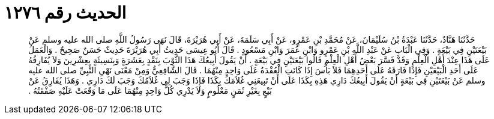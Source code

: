 
= الحديث رقم ١٢٧٦

[quote.hadith]
حَدَّثَنَا هَنَّادٌ، حَدَّثَنَا عَبْدَةُ بْنُ سُلَيْمَانَ، عَنْ مُحَمَّدِ بْنِ عَمْرٍو، عَنْ أَبِي سَلَمَةَ، عَنْ أَبِي هُرَيْرَةَ، قَالَ نَهَى رَسُولُ اللَّهِ صلى الله عليه وسلم عَنْ بَيْعَتَيْنِ فِي بَيْعَةٍ ‏.‏ وَفِي الْبَابِ عَنْ عَبْدِ اللَّهِ بْنِ عَمْرٍو وَابْنِ عُمَرَ وَابْنِ مَسْعُودٍ ‏.‏ قَالَ أَبُو عِيسَى حَدِيثُ أَبِي هُرَيْرَةَ حَدِيثٌ حَسَنٌ صَحِيحٌ ‏.‏ وَالْعَمَلُ عَلَى هَذَا عِنْدَ أَهْلِ الْعِلْمِ وَقَدْ فَسَّرَ بَعْضُ أَهْلِ الْعِلْمِ قَالُوا بَيْعَتَيْنِ فِي بَيْعَةٍ ‏.‏ أَنْ يَقُولَ أَبِيعُكَ هَذَا الثَّوْبَ بِنَقْدٍ بِعَشَرَةٍ وَبِنَسِيئَةٍ بِعِشْرِينَ وَلاَ يُفَارِقُهُ عَلَى أَحَدِ الْبَيْعَيْنِ فَإِذَا فَارَقَهُ عَلَى أَحَدِهِمَا فَلاَ بَأْسَ إِذَا كَانَتِ الْعُقْدَةُ عَلَى وَاحِدٍ مِنْهُمَا ‏.‏ قَالَ الشَّافِعِيُّ وَمِنْ مَعْنَى نَهْىِ النَّبِيِّ صلى الله عليه وسلم عَنْ بَيْعَتَيْنِ فِي بَيْعَةٍ أَنْ يَقُولَ أَبِيعُكَ دَارِي هَذِهِ بِكَذَا عَلَى أَنْ تَبِيعَنِي غُلاَمَكَ بِكَذَا فَإِذَا وَجَبَ لِي غُلاَمُكَ وَجَبَ لَكَ دَارِي ‏.‏ وَهَذَا يُفَارِقُ عَنْ بَيْعٍ بِغَيْرِ ثَمَنٍ مَعْلُومٍ وَلاَ يَدْرِي كُلُّ وَاحِدٍ مِنْهُمَا عَلَى مَا وَقَعَتْ عَلَيْهِ صَفْقَتُهُ ‏.‏